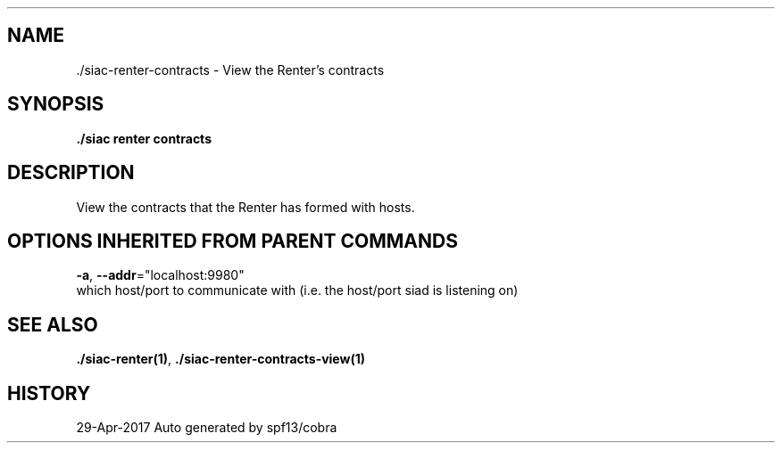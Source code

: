 .TH "./SIAC\-RENTER\-CONTRACTS" "1" "Apr 2017" "Auto generated by spf13/cobra" "siac Manual" 
.nh
.ad l


.SH NAME
.PP
\&./siac\-\&renter\-\&contracts \- View the Renter's contracts


.SH SYNOPSIS
.PP
\fB\&./siac renter contracts\fP


.SH DESCRIPTION
.PP
View the contracts that the Renter has formed with hosts.


.SH OPTIONS INHERITED FROM PARENT COMMANDS
.PP
\fB\-a\fP, \fB\-\-addr\fP="localhost:9980"
    which host/port to communicate with (i.e. the host/port siad is listening on)


.SH SEE ALSO
.PP
\fB\&./siac\-\&renter(1)\fP, \fB\&./siac\-\&renter\-\&contracts\-\&view(1)\fP


.SH HISTORY
.PP
29\-Apr\-2017 Auto generated by spf13/cobra
